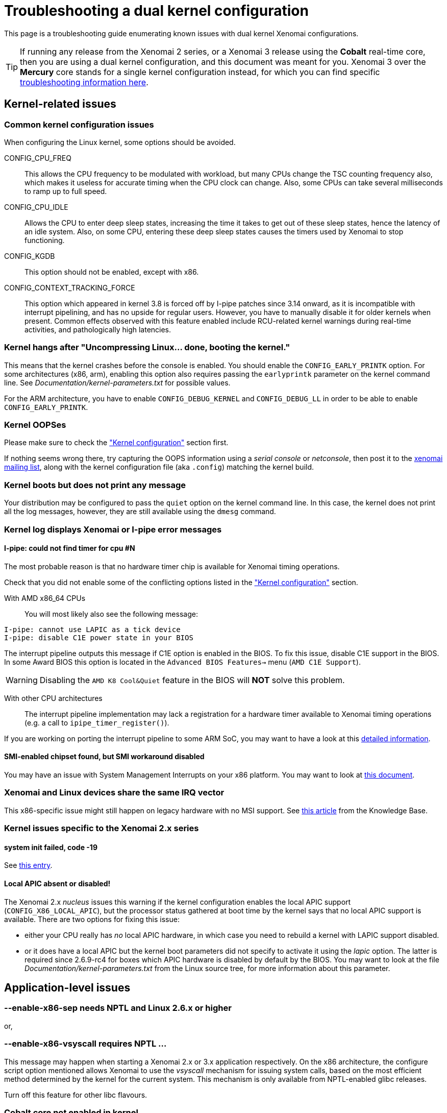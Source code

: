 Troubleshooting a dual kernel configuration
===========================================

This page is a troubleshooting guide enumerating known issues
with dual kernel Xenomai configurations.

[TIP]
If running any release from the Xenomai 2 series, or a Xenomai 3
release using the *Cobalt* real-time core, then you are using a dual
kernel configuration, and this document was meant for you.  Xenomai 3
over the *Mercury* core stands for a single kernel configuration
instead, for which you can find specific
link:troubleshooting-a-single-kernel-configuration/[troubleshooting
information here].

== Kernel-related issues

[[kconf]]
=== Common kernel configuration issues

When configuring the Linux kernel, some options should be avoided.

CONFIG_CPU_FREQ:: This allows the CPU frequency to be modulated with
workload, but many CPUs change the TSC counting frequency also, which
makes it useless for accurate timing when the CPU clock can
change. Also, some CPUs can take several milliseconds to ramp up to
full speed.

CONFIG_CPU_IDLE:: Allows the CPU to enter deep sleep states,
increasing the time it takes to get out of these sleep states, hence
the latency of an idle system. Also, on some CPU, entering these deep
sleep states causes the timers used by Xenomai to stop functioning.

CONFIG_KGDB:: This option should not be enabled, except with x86.

CONFIG_CONTEXT_TRACKING_FORCE:: This option which appeared in kernel
3.8 is forced off by I-pipe patches since 3.14 onward, as it is
incompatible with interrupt pipelining, and has no upside for regular
users. However, you have to manually disable it for older kernels when
present. Common effects observed with this feature enabled include
RCU-related kernel warnings during real-time activities, and
pathologically high latencies.

=== Kernel hangs after "Uncompressing Linux... done, booting the kernel."

This means that the kernel crashes before the console is enabled. You
should enable the +CONFIG_EARLY_PRINTK+ option. For some architectures
(x86, arm), enabling this option also requires passing the
+earlyprintk+ parameter on the kernel command line. See
'Documentation/kernel-parameters.txt' for possible values.

For the ARM architecture, you have to enable +CONFIG_DEBUG_KERNEL+ and
+CONFIG_DEBUG_LL+ in order to be able to enable +CONFIG_EARLY_PRINTK+.

=== Kernel OOPSes

Please make sure to check the <<kconf,"Kernel configuration">> section
first.

If nothing seems wrong there, try capturing the OOPS information using
a _serial console_ or _netconsole_, then post it to the
mailto:xenomai@xenomai.org[xenomai mailing list], along with the
kernel configuration file (aka `.config`) matching the kernel build.

=== Kernel boots but does not print any message

Your distribution may be configured to pass the +quiet+ option on the
kernel command line. In this case, the kernel does not print all the
log messages, however, they are still available using the +dmesg+
command.

[[kerror]]
=== Kernel log displays Xenomai or I-pipe error messages

[[no-timer]]
==== I-pipe: could not find timer for cpu #N

The most probable reason is that no hardware timer chip is available
for Xenomai timing operations.

Check that you did not enable some of the conflicting options listed
in the <<kconf,"Kernel configuration">> section.

With AMD x86_64 CPUs:: You will most likely also see the following
message:
--------------------------------------------
I-pipe: cannot use LAPIC as a tick device
I-pipe: disable C1E power state in your BIOS
--------------------------------------------
The interrupt pipeline outputs this message if C1E option is enabled
in the BIOS. To fix this issue, disable C1E support in the BIOS. In
some Award BIOS this option is located in the +Advanced BIOS
Features->+ menu (+AMD C1E Support+).

[WARNING]
Disabling the +AMD K8 Cool&Quiet+ feature in the BIOS will *NOT* solve
this problem.

With other CPU architectures:: The interrupt pipeline implementation
may lack a registration for a hardware timer available to Xenomai
timing operations (e.g. a call to +ipipe_timer_register()+).

If you are working on porting the interrupt pipeline to some ARM SoC,
you may want to have a look at this
link:porting-xenomai-to-a-new-arm-soc/#The_general_case[detailed
information].

[[SMI]]
==== SMI-enabled chipset found, but SMI workaround disabled

You may have an issue with System Management Interrupts on your x86
platform. You may want to look at
link:dealing-with-x86-smi-troubles/[this document].

=== Xenomai and Linux devices share the same IRQ vector

This x86-specific issue might still happen on legacy hardware with no
MSI support. See
link:what-if-xenomai-and-linux-devices-share-the-same-IRQ[this
article] from the Knowledge Base.

=== Kernel issues specific to the Xenomai 2.x series

==== system init failed, code -19

See <<no-timer, this entry>>.

==== Local APIC absent or disabled!

The Xenomai 2.x _nucleus_ issues this warning if the kernel
configuration enables the local APIC support
(+CONFIG_X86_LOCAL_APIC+), but the processor status gathered at boot
time by the kernel says that no local APIC support is available.
There are two options for fixing this issue:

* either your CPU really has _no_ local APIC hardware, in which case
you need to rebuild a kernel with LAPIC support disabled.

* or it does have a local APIC but the kernel boot parameters did not
specify to activate it using the _lapic_ option. The latter is
required since 2.6.9-rc4 for boxes which APIC hardware is disabled by
default by the BIOS. You may want to look at the file
'Documentation/kernel-parameters.txt' from the Linux source tree, for
more information about this parameter.

== Application-level issues

[[vsyscall]]
=== --enable-x86-sep needs NPTL and Linux 2.6.x or higher
or,

=== --enable-x86-vsyscall requires NPTL ...

This message may happen when starting a Xenomai 2.x or 3.x application
respectively. On the x86 architecture, the configure script option
mentioned allows Xenomai to use the _vsyscall_ mechanism for issuing
system calls, based on the most efficient method determined by the
kernel for the current system. This mechanism is only available from
NPTL-enabled glibc releases.

Turn off this feature for other libc flavours.

=== Cobalt core not enabled in kernel

As mentioned in the message, the target kernel is lacking Cobalt
support.  See
link:installing-xenomai-3-x/#Installing_the_Cobalt_core[this document]
for detailed information about installing Cobalt.

=== binding failed: Function not implemented

Another symptom of the previous issue, i.e. the Cobalt core is not
enabled in the target kernel.

=== binding failed: Operation not permitted

This is the result of an attempt to run a Xenomai application as an
unprivileged user, which fails because invoking Xenomai services
requires +CAP_SYS_NICE+. However, you may allow a specific group of
users to access Xenomai services, by following the instructions on
link:running-a-Xenomai-application-as-a-regular-user[this page].

=== incompatible ABI revision level

Same as below:

=== ABI mismatch

The ABI concerned by this message is the system call binary interface
between the Xenomai libraries and the real-time kernel services it
invokes (e.g. +libcobalt+ and the Cobalt kernel with Xenomai
3.x). This ABI may evolve over time, only between major Xenomai
releases or testing candidate releases (i.e. -rc series) though. When
this happens, the ABI level required by the application linked against
Xenomai libraries may not match the ABI exposed by the Xenomai
co-kernel implementation on the target machine, which is the situation
this message reports.

To fix this issue, just make sure to rebuild both the Xenomai kernel
support and the user-space binaries for your target system. If however
you did install the appropriate Xenomai binaries on your target
system, chances are that stale files from a previous Xenomai
installation still exist on your system, causing the mismatch.

Each major Xenomai release (e.g. 2.1.x, 2.2.x ... 2.6.x, 3.0.x ...)
defines such kernel/user ABI, which remains stable across minor update
releases (e.g. 2.6.0 -> 2.6.4). This guarantee makes partial updates
possible with production systems (i.e. kernel and/or user support).
For instance, any application built over the Xenomai 2.6.0 binaries
can run over a Xenomai 2.6.4 kernel support, and conversely.

[TIP]
Debian-based distributions (notably Ubuntu) may ship with
pre-installed Xenomai libraries. Make sure that these files don't get
in the way if you plan to install a more recent Xenomai kernel
support.

=== <program>: not found

Although the program in question may be present, this message may
happen on ARM platforms when a mismatch exists between the kernel and
user library configurations with respect to EABI support. Typically,
if user libraries are compiled with a toolchain generating OABI code,
the result won't run over a kernel not enabling the
+CONFIG_OABI_COMPAT+ option. Conversely, the product of a compilation
with an EABI toolchain won't run on a kernel not enabling the
+CONFIG_AEABI+ option.

=== incompatible feature set

When a Xenomai application starts, the set of core features it
requires is compared to the feature set the kernel provides. This
message denotes a mismatch between both sets, which can be solved by
fixing the kernel and/or user build configuration.  Further details
are available from link:installing-xenomai-3-x[this page] for Xenomai
3, and link:installing-xenomai-2-x[this page] for Xenomai 2.

==== feature mismatch: missing="smp/nosmp"

On SMP-capable architectures, both kernel and user-space components
(i.e. Xenomai libraries) must be compiled with the same setting with
respect to SMP support.

SMP support in the kernel is controlled via the +CONFIG_SMP+ option.
The +--enable-smp+ configuration switch enables this feature for the
Xenomai libraries (conversely, +--disable-smp+ disables it).

[CAUTION]
Using Xenomai libraries built for a single-processor configuration
(i.e. +--disable-smp+) over a SMP kernel (i.e. +CONFIG_SMP=y+) is
*NOT* valid. On the other hand, using Xenomai libraries built with SMP
support enabled over a single-processor kernel is fine.

=== Application-level issues specific to the Xenomai 2.x series

The following feature mismatches can be detected with the 2.x series:

==== feature mismatch: missing="kuser_tsc"

See the <<arm-tsc, "ARM tsc emulation issues">> section.

[NOTE]
This issue does not affect Xenomai 3.x as the latter requires modern
I-pipe series which must provide _KUSER_TSC_ support on the ARM
architecture.

==== feature mismatch: missing="sep"

This error is specific to the x86 architecture on Xenomai 2.x, for
pre-Pentium CPUs which do not provide the _sysenter/sysexit_
instruction pair. See <<vsyscall, this section>>.

[NOTE]
This issue does not affect Xenomai 3.x as the latter does not
support pre-Pentium systems in the first place.

==== feature mismatch: missing="tsc"

This error is specific to the x86 architecture on Xenomai 2.x, for
pre-Pentium CPUs which do not provide the _rdtsc_ instruction. In this
particular case, +--enable-x86-tsc+ cannot be mentioned in the
configuration options for building the user libraries, since the
processor does not support this feature.

The rule of thumb is to pick the *exact* processor for your x86
platform when configuring the kernel, at the very least the most
specific model which is close to the target CPU, not a generic
placeholder such as _i586_, for which _rdtsc_ is not available.

If your processor does not provide the _rdtsc_ instruction, you have
to pass +--disable-x86-tsc+ option to the configure script for
building the user libraries. In this case, Xenomai will provide a
(much slower) emulation of the hardware TSC.

[NOTE]
This issue does not affect Xenomai 3.x as the latter does not
support pre-Pentium systems in the first place.

[[arm-tsc]]
==== ARM tsc emulation issues

In order to allow applications to measure short durations with as
little overhead as possible, Xenomai uses a 64 bits high resolution
counter. On x86, the counter used for this purpose is the time-stamp
counter readable by the dedicated _rdtsc_ instruction.

ARM processors generally do not have a 64 bits high resolution counter
available in user-space, so this counter is emulated by reading
whatever high resolution counter is available on the processor, and
used as clock source in kernel-space, and extend it to 64 bits by
using data shared with the kernel. If Xenomai libraries are compiled
without emulated tsc support, system calls are used, which have a much
higher overhead than the emulated tsc code.

In recent versions of the I-pipe patch, SOCs generally select the
+CONFIG_IPIPE_ARM_KUSER_TSC+ option, which means that the code for
reading this counter is provided by the kernel at a predetermined
address (in the vector page, a page which is mapped at the same
address in every process) and is the code used if you do not pass the
+--enable-arm-tsc+ or +--disable-arm-tsc+ option to configure, or pass
+--enable-arm-tsc=kuser+.

This default should be fine with recent patches and most ARM
SOCs.

However, if you see the following message:
-------------------------------------------------------------------------------
incompatible feature set
(userland requires "kuser_tsc...", kernel provides..., missing="kuser_tsc")
-------------------------------------------------------------------------------

It means that you are either using an old patch, or that the SOC you
are using does not select the +CONFIG_IPIPE_ARM_KUSER_TSC+ option.

So you should resort to what Xenomai did before branch 2.6: select the
tsc emulation code when compiling Xenomai user-space support by using
the +--enable-arm-tsc+ option. The parameter passed to this option is
the name of the SOC or SOC family for which you are compiling Xenomai.
Typing:
-------------------------------------------------------------------------------
/patch/to/xenomai/configure --help
-------------------------------------------------------------------------------

will return the list of valid values for this option.

If after having enabled this option and recompiled, you see the
following message when starting the latency test:
-------------------------------------------------------------------------------
kernel/user tsc emulation mismatch
-------------------------------------------------------------------------------
or
-------------------------------------------------------------------------------
Hardware tsc is not a fast wrapping one
-------------------------------------------------------------------------------

It means that you selected the wrong SOC or SOC family, reconfigure
Xenomai user-space support by passing the right parameter to
+--enable-arm-tsc+ and recompile.

The following message:
-------------------------------------------------------------------------------
Your board/configuration does not allow tsc emulation
-------------------------------------------------------------------------------

means that the kernel-space support for the SOC you are using does not
provide support for tsc emulation in user-space. In that case, you
should recompile Xenomai user-space support passing the
+--disable-arm-tsc+ option.

==== hardware tsc is not a fast wrapping one
or,

==== kernel/user tsc emulation mismatch
or,

==== board/configuration does not allow tsc emulation

See the <<arm-tsc, "ARM tsc emulation issues">> section.

==== native skin or CONFIG_XENO_OPT_PERVASIVE disabled

Possible reasons for this error are:

* you booted a kernel without Xenomai or I-pipe support, a kernel with
I-pipe and Xenomai support should have a '/proc/ipipe/version' and
'/proc/xenomai/version' files;

* the kernel you booted does not have the +CONFIG_XENO_SKIN_NATIVE+ and
+CONFIG_XENO_OPT_PERVASIVE+ options enabled;

* Xenomai failed to start, check the <<kerror,"Xenomai or I-pipe error
in the kernel log">> section;

* you are trying to run Xenomai user-space support compiled for x86_32
on an x86_64 kernel.

==== "warning: <service> is deprecated" while compiling kernel code

Where <service> is a thread creation service, one of:

* +cre_tsk+
* +pthread_create+
* +rt_task_create+
* +sc_tecreate+ or +sc_tcreate+
* +taskSpawn+ or +taskInit+
* +t_create+

Starting with Xenomai 3, APIs are not usable from kernel modules
anymore, at the notable exception of the RTDM device driver API, which
by essence must be used from kernel space for writing real-time device
drivers. Those warnings are there to remind you that application code
should run in user-space context instead, so that it can be ported to
Xenomai 3.

You may switch those warnings off by enabling the
+CONFIG_XENO_OPT_NOWARN_DEPRECATED+ option in your kernel
configuration, but nevertheless, you have been *WARNED*.

==== a Xenomai system call fails with code -38 (ENOSYS)

Possible reasons for this error are:

* you booted a kernel without Xenomai or I-pipe support, a kernel with
I-pipe and Xenomai support should have a '/proc/ipipe/version' and
'/proc/xenomai/version' files;

* the kernel you booted does not have the +CONFIG_XENO_SKIN_*+ option
enabled for the skin you use, or +CONFIG_XENO_OPT_PERVASIVE+ is
disabled;

* Xenomai failed to start, check the <<kerror,"Xenomai or I-pipe error
in the kernel log">> section;

* you are trying to run Xenomai user-space support compiled for x86_32
on an x86_64 kernel.

==== the application overconsumes system memory

Your user-space application unexpectedly commits a lot of virtual
memory, as reported by "+top+" or '/proc/<pid>/maps'. Sometimes OOM
situations may even appear during runtime on systems with limited
memory.

The reason is that Xenomai threads are underlaid by regular POSIX
threads, for which a large default amount of stack space memory is
commonly reserved by the POSIX threading library (8MiB per thread by
the _glibc_). Therefore, the kernel will commit as much as
_8MiB{nbsp}*{nbsp}nr_threads_ bytes to RAM space for the application,
as a side effect of calling the +mlockall()+ service to lock the
process memory, as Xenomai requires.

This behaviour can be controlled in two ways:

- via the _stacksize_ parameter passed to the various thread creation
routines, or +pthread_attr_setstacksize()+ directly when using the
POSIX API.

- by setting a lower user-limit for the initial stack allocation from
the application's parent shell which all threads from the child
process inherit, as illustrated below:

---------------------------------------------------------------------
ulimit -s <initial-size-in-kbytes>
---------------------------------------------------------------------

==== freeze or machine lockup

Possible reasons may be:

- Stack space overflow issue now biting some real-time kernel thread?

- Spurious delay/timeout values computed by the application
(specifically: too short).

- A case of freeze is a system call called in a loop which fails
without its return value being properly checked.

On x86, whenever the nucleus watchdog does not trigger, you may want to
try disabling CONFIG_X86_UP_IOAPIC while keeping CONFIG_X86_UP_APIC, and
arm the kernel NMI watchdog on the LAPIC (nmi_watchdog=2). You may be
lucky and have a backtrace after the freeze. Maybe enabling all the
nucleus debug options would catch something too.

== Issues when running Xenomai test programs

[[latency]]
=== Issues when running the _latency_ test

The first test to run to see if Xenomai is running correctly on your
platform is the latency test. The following sections describe the
usual reasons for this test not to run correctly.

==== failed to open benchmark device

You have launched +latency -t 1+ or +latency -t 2+ which both require
the kernel to have been configured with the
+CONFIG_XENO_DRIVERS_TIMERBENCH+ option.

==== the _latency_ test hangs

The most common reason for these issues is a too short period passed
with the +-p+ option, try increasing the period. If you enable the
watchdog (option +CONFIG_XENO_OPT_WATCHDOG+, in your kernel
configuration), you should see the <<short-period, "watchdog triggered
(period too short?)">> message.

[[short-period]]
==== watchdog triggered (period too short?)

The built-in Xenomai watchdog has stopped the _latency_ test because
it was using all the CPU in pure real-time mode (aka _primary
mode_). This is likely due to a too short period.  Run the _latency_
test again, passing a longer period using the +-p+ option this time.

==== the _latency_ test shows high latencies

The _latency_ test runs, but you are seeing high latencies.

* make sure that you carefully followed the <<kconf,"Kernel
configuration" section>>.

* if running on a Raspberry Pi SBC, make sure you don't hit a firmware
issue, see https://github.com/raspberrypi/firmware/issues/497.

* if running on a x86 platform, make sure that you do not have an
issue with SMIs, see the <<SMI, section about SMIs>>.

* if running on a x86 platform with a _legacy USB_ switch available
from the BIOS configuration, try disabling it.

* if you do not have this option at BIOS configuration level, it does
not necessarily mean that there is no support for it, thus no
potential for high latencies; this support might just be forcibly
enabled at boot time. To solve this, in case your machine has some USB
controller hardware, make sure to enable the corresponding host
controller driver support in your kernel configuration. For instance,
UHCI-compliant hardware needs +CONFIG_USB_UHCI_HCD+. As part of its
init chores, the driver should reset the host controller properly,
kicking out the BIOS off the concerned hardware, and deactivate the
USB legacy mode if set in the same move.

* if you observe high latencies while running X-window, try disabling
hardware acceleration in the X-window server file. With recent
versions of X-window, try using the 'fbdev' driver. Install it
(Debian package named 'xserver-xorg-video-fbdev' for instance), then
modify the +Device+ section to use this driver in
'/etc/X11/xorg.conf', as in:
-------------------------------------------------------------------------------
Section "Device"
	Identifier  "Card0"
	Driver      "fbdev"
EndSection
-------------------------------------------------------------------------------
With older versions of X-window, keep the existing driver, but
add the following line to the +Device+ section:
-------------------------------------------------------------------------------
	Option "NoAccel"
-------------------------------------------------------------------------------

=== Issues when running the _switchtest_ program

==== pthread_create: Resource temporarily unavailable

The switchtest test creates many kernel threads, an operation which
consumes memory taken from internal pools managed by the Xenomai
real-time core.

Xenomai 2.x and 3.x series require +CONFIG_XENO_OPT_SYS_HEAPSZ+ to be
large enough in the kernel configuration settings, to cope with the
allocation requests.

Xenomai 2.x may also require to increase the
+CONFIG_XENO_OPT_SYS_STACKPOOLSZ+ setting.
